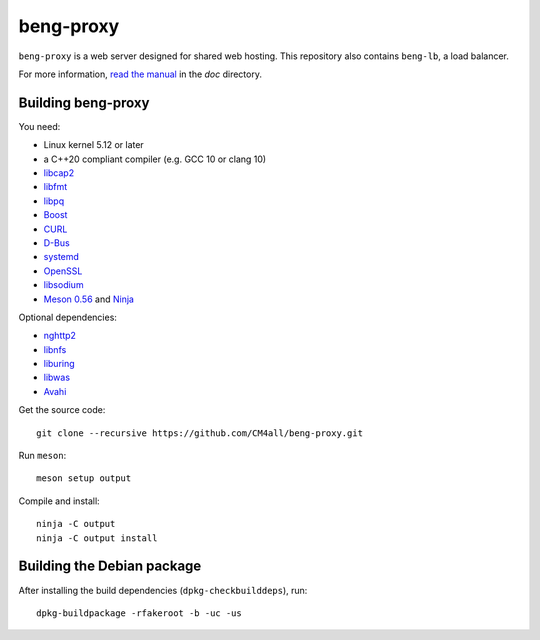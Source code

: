 beng-proxy
==========

``beng-proxy`` is a web server designed for shared web hosting.  This
repository also contains ``beng-lb``, a load balancer.

For more information, `read the manual
<https://beng-proxy.readthedocs.io/en/latest/>`__ in the `doc`
directory.


Building beng-proxy
-------------------

You need:

- Linux kernel 5.12 or later
- a C++20 compliant compiler (e.g. GCC 10 or clang 10)
- `libcap2 <https://sites.google.com/site/fullycapable/>`__
- `libfmt <https://fmt.dev/>`__
- `libpq <https://www.postgresql.org/>`__
- `Boost <http://www.boost.org/>`__
- `CURL <https://curl.haxx.se/>`__
- `D-Bus <https://www.freedesktop.org/wiki/Software/dbus/>`__
- `systemd <https://www.freedesktop.org/wiki/Software/systemd/>`__
- `OpenSSL <https://www.openssl.org/>`__
- `libsodium <https://www.libsodium.org/>`__
- `Meson 0.56 <http://mesonbuild.com/>`__ and `Ninja <https://ninja-build.org/>`__

Optional dependencies:

- `nghttp2 <https://nghttp2.org/>`__
- `libnfs <https://github.com/sahlberg/libnfs>`__
- `liburing <https://github.com/axboe/liburing>`__
- `libwas <https://github.com/CM4all/libwas>`__
- `Avahi <https://www.avahi.org/>`__

Get the source code::

 git clone --recursive https://github.com/CM4all/beng-proxy.git

Run ``meson``::

 meson setup output

Compile and install::

 ninja -C output
 ninja -C output install


Building the Debian package
---------------------------

After installing the build dependencies (``dpkg-checkbuilddeps``),
run::

 dpkg-buildpackage -rfakeroot -b -uc -us
